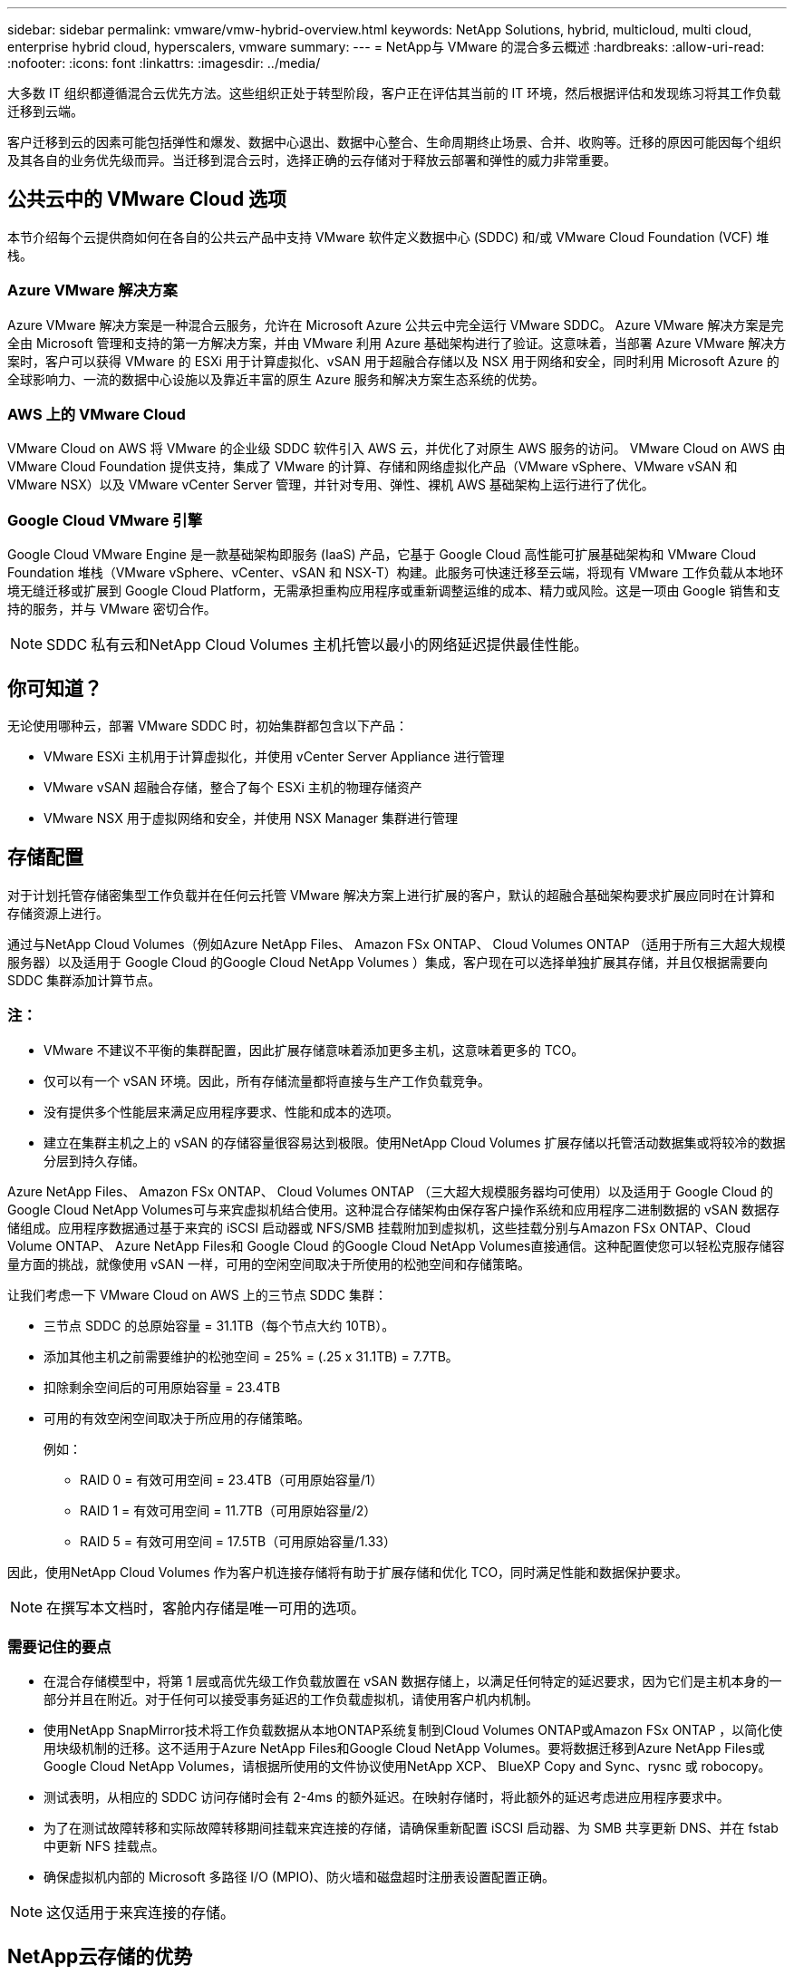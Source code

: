 ---
sidebar: sidebar 
permalink: vmware/vmw-hybrid-overview.html 
keywords: NetApp Solutions, hybrid, multicloud, multi cloud, enterprise hybrid cloud, hyperscalers, vmware 
summary:  
---
= NetApp与 VMware 的混合多云概述
:hardbreaks:
:allow-uri-read: 
:nofooter: 
:icons: font
:linkattrs: 
:imagesdir: ../media/


[role="lead"]
大多数 IT 组织都遵循混合云优先方法。这些组织正处于转型阶段，客户正在评估其当前的 IT 环境，然后根据评估和发现练习将其工作负载迁移到云端。

客户迁移到云的因素可能包括弹性和爆发、数据中心退出、数据中心整合、生命周期终止场景、合并、收购等。迁移的原因可能因每个组织及其各自的业务优先级而异。当迁移到混合云时，选择正确的云存储对于释放云部署和弹性的威力非常重要。



== 公共云中的 VMware Cloud 选项

本节介绍每个云提供商如何在各自的公共云产品中支持 VMware 软件定义数据中心 (SDDC) 和/或 VMware Cloud Foundation (VCF) 堆栈。



=== Azure VMware 解决方案

Azure VMware 解决方案是一种混合云服务，允许在 Microsoft Azure 公共云中完全运行 VMware SDDC。 Azure VMware 解决方案是完全由 Microsoft 管理和支持的第一方解决方案，并由 VMware 利用 Azure 基础架构进行了验证。这意味着，当部署 Azure VMware 解决方案时，客户可以获得 VMware 的 ESXi 用于计算虚拟化、vSAN 用于超融合存储以及 NSX 用于网络和安全，同时利用 Microsoft Azure 的全球影响力、一流的数据中心设施以及靠近丰富的原生 Azure 服务和解决方案生态系统的优势。



=== AWS 上的 VMware Cloud

VMware Cloud on AWS 将 VMware 的企业级 SDDC 软件引入 AWS 云，并优化了对原生 AWS 服务的访问。  VMware Cloud on AWS 由 VMware Cloud Foundation 提供支持，集成了 VMware 的计算、存储和网络虚拟化产品（VMware vSphere、VMware vSAN 和 VMware NSX）以及 VMware vCenter Server 管理，并针对专用、弹性、裸机 AWS 基础架构上运行进行了优化。



=== Google Cloud VMware 引擎

Google Cloud VMware Engine 是一款基础架构即服务 (IaaS) 产品，它基于 Google Cloud 高性能可扩展基础架构和 VMware Cloud Foundation 堆栈（VMware vSphere、vCenter、vSAN 和 NSX-T）构建。此服务可快速迁移至云端，将现有 VMware 工作负载从本地环境无缝迁移或扩展到 Google Cloud Platform，无需承担重构应用程序或重新调整运维的成本、精力或风险。这是一项由 Google 销售和支持的服务，并与 VMware 密切合作。


NOTE: SDDC 私有云和NetApp Cloud Volumes 主机托管以最小的网络延迟提供最佳性能。



== 你可知道？

无论使用哪种云，部署 VMware SDDC 时，初始集群都包含以下产品：

* VMware ESXi 主机用于计算虚拟化，并使用 vCenter Server Appliance 进行管理
* VMware vSAN 超融合存储，整合了每个 ESXi 主机的物理存储资产
* VMware NSX 用于虚拟网络和安全，并使用 NSX Manager 集群进行管理




== 存储配置

对于计划托管存储密集型工作负载并在任何云托管 VMware 解决方案上进行扩展的客户，默认的超融合基础架构要求扩展应同时在计算和存储资源上进行。

通过与NetApp Cloud Volumes（例如Azure NetApp Files、 Amazon FSx ONTAP、 Cloud Volumes ONTAP （适用于所有三大超大规模服务器）以及适用于 Google Cloud 的Google Cloud NetApp Volumes ）集成，客户现在可以选择单独扩展其存储，并且仅根据需要向 SDDC 集群添加计算节点。



=== 注：

* VMware 不建议不平衡的集群配置，因此扩展存储意味着添加更多主机，这意味着更多的 TCO。
* 仅可以有一个 vSAN 环境。因此，所有存储流量都将直接与生产工作负载竞争。
* 没有提供多个性能层来满足应用程序要求、性能和成本的选项。
* 建立在集群主机之上的 vSAN 的存储容量很容易达到极限。使用NetApp Cloud Volumes 扩展存储以托管活动数据集或将较冷的数据分层到持久存储。


Azure NetApp Files、 Amazon FSx ONTAP、 Cloud Volumes ONTAP （三大超大规模服务器均可使用）以及适用于 Google Cloud 的Google Cloud NetApp Volumes可与来宾虚拟机结合使用。这种混合存储架构由保存客户操作系统和应用程序二进制数据的 vSAN 数据存储组成。应用程序数据通过基于来宾的 iSCSI 启动器或 NFS/SMB 挂载附加到虚拟机，这些挂载分别与Amazon FSx ONTAP、Cloud Volume ONTAP、 Azure NetApp Files和 Google Cloud 的Google Cloud NetApp Volumes直接通信。这种配置使您可以轻松克服存储容量方面的挑战，就像使用 vSAN 一样，可用的空闲空间取决于所使用的松弛空间和存储策略。

让我们考虑一下 VMware Cloud on AWS 上的三节点 SDDC 集群：

* 三节点 SDDC 的总原始容量 = 31.1TB（每个节点大约 10TB）。
* 添加其他主机之前需要维护的松弛空间 = 25% = (.25 x 31.1TB) = 7.7TB。
* 扣除剩余空间后的可用原始容量 = 23.4TB
* 可用的有效空闲空间取决于所应用的存储策略。
+
例如：

+
** RAID 0 = 有效可用空间 = 23.4TB（可用原始容量/1）
** RAID 1 = 有效可用空间 = 11.7TB（可用原始容量/2）
** RAID 5 = 有效可用空间 = 17.5TB（可用原始容量/1.33）




因此，使用NetApp Cloud Volumes 作为客户机连接存储将有助于扩展存储和优化 TCO，同时满足性能和数据保护要求。


NOTE: 在撰写本文档时，客舱内存储是唯一可用的选项。



=== 需要记住的要点

* 在混合存储模型中，将第 1 层或高优先级工作负载放置在 vSAN 数据存储上，以满足任何特定的延迟要求，因为它们是主机本身的一部分并且在附近。对于任何可以接受事务延迟的工作负载虚拟机，请使用客户机内机制。
* 使用NetApp SnapMirror技术将工作负载数据从本地ONTAP系统复制到Cloud Volumes ONTAP或Amazon FSx ONTAP ，以简化使用块级机制的迁移。这不适用于Azure NetApp Files和Google Cloud NetApp Volumes。要将数据迁移到Azure NetApp Files或Google Cloud NetApp Volumes，请根据所使用的文件协议使用NetApp XCP、 BlueXP Copy and Sync、rysnc 或 robocopy。
* 测试表明，从相应的 SDDC 访问存储时会有 2-4ms 的额外延迟。在映射存储时，将此额外的延迟考虑进应用程序要求中。
* 为了在测试故障转移和实际故障转移期间挂载来宾连接的存储，请确保重新配置 iSCSI 启动器、为 SMB 共享更新 DNS、并在 fstab 中更新 NFS 挂载点。
* 确保虚拟机内部的 Microsoft 多路径 I/O (MPIO)、防火墙和磁盘超时注册表设置配置正确。



NOTE: 这仅适用于来宾连接的存储。



== NetApp云存储的优势

NetApp云存储具有以下优势：

* 通过独立于计算扩展存储来提高计算到存储的密度。
* 允许您减少主机数量，从而降低总体 TCO。
* 计算节点故障不会影响存储性能。
* Azure NetApp Files的卷重塑和动态服务级别功能允许您通过调整稳定状态工作负载的大小来优化成本，从而防止过度配置。
* Cloud Volumes ONTAP的存储效率、云分层和实例类型修改功能允许以最佳方式添加和扩展存储。
* 防止过度配置存储资源，仅在需要时添加。
* 高效的 Snapshot 副本和克隆允许您快速创建副本而不会对性能产生任何影响。
* 通过使用 Snapshot 副本的快速恢复来帮助应对勒索软件攻击。
* 提供高效的基于增量块传输的区域灾难恢复和跨区域的集成备份块级别，提供更好的 RPO 和 RTO。




== 假设

* 启用SnapMirror技术或其他相关数据迁移机制。有许多连接选项，从本地到任何超大规模云。使用适当的路径并与相关的网络团队合作。
* 在撰写本文档时，客舱内存储是唯一可用的选项。



NOTE: 与NetApp解决方案架构师和相应的超大规模云架构师合作，规划和确定存储以及所需的主机数量。  NetApp建议在使用Cloud Volumes ONTAP大小调整器之前先确定存储性能要求，以确定存储实例类型或具有正确吞吐量的适当服务级别。



== 详细架构

从高层次的角度来看，该架构（如下图所示）涵盖了如何使用NetApp Cloud Volumes ONTAP、 Google Cloud NetApp Volumes for Google Cloud 和Azure NetApp Files作为额外的客户机存储选项，实现跨多个云提供商的混合多云连接和应用程序可移植性。

image:ehc-architecture.png["企业混合云架构"]
